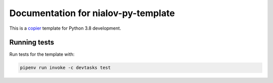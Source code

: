 Documentation for nialov-py-template
====================================

This is a `copier <https://github.com/copier-org/copier>`__ template for
Python 3.8 development.

Running tests
-------------

Run tests for the template with:

.. code:: bash

   pipenv run invoke -c devtasks test
